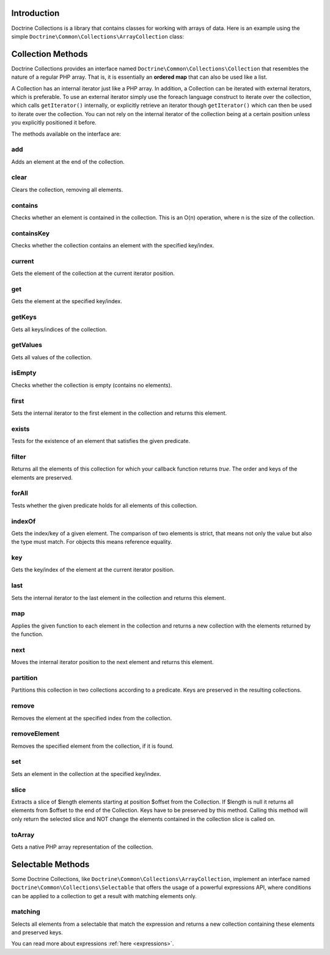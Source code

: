 Introduction
============

Doctrine Collections is a library that contains classes for working with
arrays of data. Here is an example using the simple
``Doctrine\Common\Collections\ArrayCollection`` class:

.. code-block:: php
    <?php

    use Doctrine\Common\Collections\ArrayCollection;

    $collection = new ArrayCollection([1, 2, 3]);

    $filteredCollection = $collection->filter(function($element) {
        return $element > 1;
    }); // [2, 3]

Collection Methods
==================

Doctrine Collections provides an interface named ``Doctrine\Common\Collections\Collection``
that resembles the nature of a regular PHP array. That is,
it is essentially an **ordered map** that can also be used
like a list.

A Collection has an internal iterator just like a PHP array. In addition,
a Collection can be iterated with external iterators, which is preferable.
To use an external iterator simply use the foreach language construct to
iterate over the collection, which calls ``getIterator()`` internally, or
explicitly retrieve an iterator though ``getIterator()`` which can then be
used to iterate over the collection. You can not rely on the internal iterator
of the collection being at a certain position unless you explicitly positioned it before.

The methods available on the interface are:

add
---

Adds an element at the end of the collection.

.. code-block:: php
    $collection->add('test');

clear
-----

Clears the collection, removing all elements.

.. code-block:: php
    $collection->clear();

contains
--------

Checks whether an element is contained in the collection. This is an O(n) operation, where n is the size of the collection.

.. code-block:: php
    $collection = new Collection(['test']);

    $contains = $collection->contains('test'); // true

containsKey
-----------

Checks whether the collection contains an element with the specified key/index.

.. code-block:: php
    $collection = new Collection(['test' => true]);

    $contains = $collection->containsKey('test'); // true

current
-------

Gets the element of the collection at the current iterator position.

.. code-block:: php
    $collection = new Collection(['first', 'second', 'third']);

    $current = $collection->current(); // first

get
---

Gets the element at the specified key/index.

.. code-block:: php
    $collection = new Collection([
        'key' => 'value',
    ]);

    $value = $collection->get('key'); // value

getKeys
-------

Gets all keys/indices of the collection.

.. code-block:: php
    $collection = new Collection(['a', 'b', 'c']);

    $keys = $collection->getKeys(); // [0, 1, 2]

getValues
---------

Gets all values of the collection.

.. code-block:: php
    $collection = new Collection([
        'key1' => 'value1',
        'key2' => 'value2',
        'key3' => 'value3',
    ]);

    $values = $collection->getValues(); // ['value1', 'value2', 'value3']

isEmpty
-------

Checks whether the collection is empty (contains no elements).

.. code-block:: php
    $collection = new Collection(['a', 'b', 'c']);

    $isEmpty = $collection->isEmpty(); // false

first
-----

Sets the internal iterator to the first element in the collection and returns this element.

.. code-block:: php
    $collection = new Collection(['first', 'second', 'third']);

    $first = $collection->first(); // first

exists
------

Tests for the existence of an element that satisfies the given predicate.

.. code-block:: php
    $collection = new Collection(['first', 'second', 'third']);

    $exists = $collection->exists(function($key, $value) {
        return $value === 'first';
    }); // true

filter
------

Returns all the elements of this collection for which your callback function returns `true`.
The order and keys of the elements are preserved.

.. code-block:: php
    $collection = new ArrayCollection([1, 2, 3]);

    $filteredCollection = $collection->filter(function($element) {
        return $element > 1;
    }); // [2, 3]

forAll
------

Tests whether the given predicate holds for all elements of this collection.

.. code-block:: php
    $collection = new ArrayCollection([1, 2, 3]);

    $forAll = $collection->forAll(function($key, $value) {
        return $value > 1;
    }); // false

indexOf
-------

Gets the index/key of a given element. The comparison of two elements is strict, that means not only the value but also the type must match. For objects this means reference equality.

.. code-block:: php
    $collection = new ArrayCollection([1, 2, 3]);

    $indexOf = $collection->indexOf(3); // 2

key
---

Gets the key/index of the element at the current iterator position.

.. code-block:: php
    $collection = new ArrayCollection([1, 2, 3]);

    $collection->next();

    $key = $collection->key(); // 1

last
----

Sets the internal iterator to the last element in the collection and returns this element.

.. code-block:: php
    $collection = new ArrayCollection([1, 2, 3]);

    $last = $collection->last(); // 3

map
---

Applies the given function to each element in the collection and returns a new collection with the elements returned by the function.

.. code-block:: php
    $collection = new ArrayCollection([1, 2, 3]);

    $mappedCollection = $collection->map(function($value) {
        return $value + 1;
    }); // [2, 3, 4]

next
----

Moves the internal iterator position to the next element and returns this element.

.. code-block:: php
    $collection = new ArrayCollection([1, 2, 3]);

    $next = $collection->next(); // 2

partition
---------

Partitions this collection in two collections according to a predicate. Keys are preserved in the resulting collections.

.. code-block:: php
    $collection = new ArrayCollection([1, 2, 3]);

    $mappedCollection = $collection->partition(function($key, $value) {
        return $value > 1
    }); // [[2, 3], [1]]

remove
------

Removes the element at the specified index from the collection.

.. code-block:: php
    $collection = new ArrayCollection([1, 2, 3]);

    $collection->remove(0); // [2, 3]

removeElement
-------------

Removes the specified element from the collection, if it is found.

.. code-block:: php
    $collection = new ArrayCollection([1, 2, 3]);

    $collection->removeElement(3); // [1, 2]

set
---

Sets an element in the collection at the specified key/index.

.. code-block:: php
    $collection = new ArrayCollection();

    $collection->set('name', 'jwage');

slice
-----

Extracts a slice of $length elements starting at position $offset from the Collection. If $length is null it returns all elements from $offset to the end of the Collection. Keys have to be preserved by this method. Calling this method will only return the selected slice and NOT change the elements contained in the collection slice is called on.

.. code-block:: php
    $collection = new ArrayCollection([0, 1, 2, 3, 4, 5]);

    $slice = $collection->slice(1, 2); // [1, 2]

toArray
-------

Gets a native PHP array representation of the collection.

.. code-block:: php
    $collection = new ArrayCollection([0, 1, 2, 3, 4, 5]);

    $array = $collection->toArray(); // [0, 1, 2, 3, 4, 5]

Selectable Methods
==================

Some Doctrine Collections, like ``Doctrine\Common\Collections\ArrayCollection``,
implement an interface named ``Doctrine\Common\Collections\Selectable``
that offers the usage of a powerful expressions API, where conditions
can be applied to a collection to get a result with matching elements
only.

matching
--------

Selects all elements from a selectable that match the expression and
returns a new collection containing these elements and preserved keys.

.. code-block:: php
    use Doctrine\Common\Collections\Criteria;
    use Doctrine\Common\Collections\Expr\Comparison;

    $collection = new ArrayCollection([
        'wage' => [
            'name' => 'jwage',
        ],
        'roman' => [
            'name' => 'romanb',
        ],
    ]);

    $expr = new Comparison('name', '=', 'jwage');

    $criteria = new Criteria();

    $criteria->where($expr);

    $matchingCollection = $collection->matching($criteria); // [ 'wage' => [ 'name' => 'jwage' ]]

You can read more about expressions :ref:`here <expressions>`.
